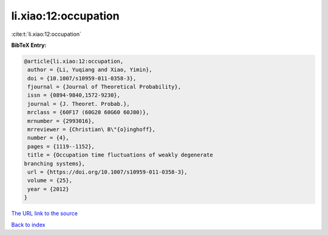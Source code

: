 li.xiao:12:occupation
=====================

:cite:t:`li.xiao:12:occupation`

**BibTeX Entry:**

.. code-block:: bibtex

   @article{li.xiao:12:occupation,
    author = {Li, Yuqiang and Xiao, Yimin},
    doi = {10.1007/s10959-011-0358-3},
    fjournal = {Journal of Theoretical Probability},
    issn = {0894-9840,1572-9230},
    journal = {J. Theoret. Probab.},
    mrclass = {60F17 (60G20 60G60 60J80)},
    mrnumber = {2993016},
    mrreviewer = {Christian\ B\"{o}inghoff},
    number = {4},
    pages = {1119--1152},
    title = {Occupation time fluctuations of weakly degenerate
   branching systems},
    url = {https://doi.org/10.1007/s10959-011-0358-3},
    volume = {25},
    year = {2012}
   }

`The URL link to the source <ttps://doi.org/10.1007/s10959-011-0358-3}>`__


`Back to index <../By-Cite-Keys.html>`__
